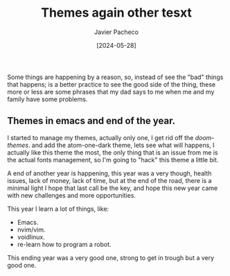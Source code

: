 #+title: Themes again other tesxt
#+author: Javier Pacheco
#+date: [2024-05-28]
#+filetags: :personal:post:

#+BEGIN_PREVIEW
Some things are happening by a reason, so, instead of see the "bad" things that
happens; is a better practice to see the good side of the thing, these more or less
are some phrases that my dad says to me when me and my family have some problems.
#+END_PREVIEW

** Themes in emacs and end of the year.
:PROPERTIES:
:CUSTOM_ID: h:0f3ffdd6-6b21-4e10-a01b-ce72a618a1f5
:END:
I started to manage my themes, actually only one, I get rid off the /doom-themes/.
and add the atom-one-dark theme, lets see what will happens,
I actually like this theme the most, the only thing that is an issue from me
is the actual fonts management, so I'm going to "hack" this theme a little bit.

A end of another year is happening, this year  was a very though, health issues,
lack of money, lack of time, but at the end of the road, there is a minimal light
I hope that last call be the key, and hope this new year came with new challenges
and more opportunities.

This year I learn a lot of things, like:
- Emacs.
- nvim/vim.
- voidlinux.
- re-learn how to program a robot.
This ending year was a very good one, strong to get in trough but a very good one.
